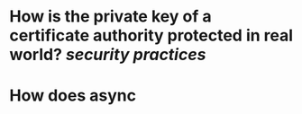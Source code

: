 * How is the private key of a certificate authority protected in real world? [[security practices]]
* How does async